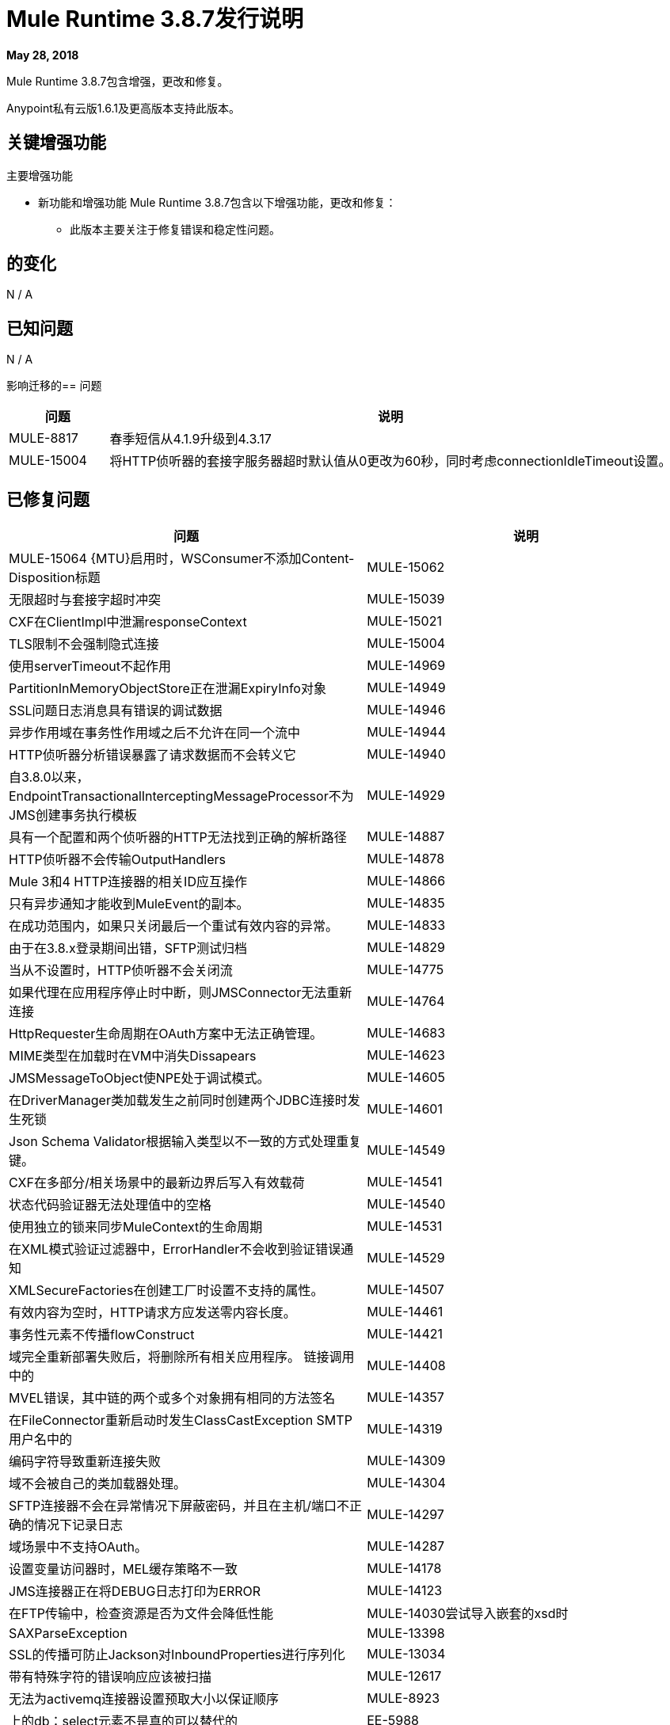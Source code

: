 // Product_Name版本号/日期版本说明
=  Mule Runtime 3.8.7发行说明
:keywords: mule, 3.8.7, runtime, release notes

*May 28, 2018*

// <所有部分都是必需的。如果没有什么要说的话，那么该部分的正文应该是“不适用”。
Mule Runtime 3.8.7包含增强，更改和修复。

Anypoint私有云版1.6.1及更高版本支持此版本。

== 关键增强功能

主要增强功能

* 新功能和增强功能
Mule Runtime 3.8.7包含以下增强功能，更改和修复：

- 此版本主要关注于修复错误和稳定性问题。




== 的变化

N / A


== 已知问题

N / A

影响迁移的== 问题

[%header,cols="15a,85a"]
|===
|问题 |说明
|  MULE-8817  | 春季短信从4.1.9升级到4.3.17
|  MULE-15004  | 将HTTP侦听器的套接字服务器超时默认值从0更改为60秒，同时考虑connectionIdleTimeout设置。
|===

== 已修复问题

[%header,cols="15a,85a"]
|===
|问题 |说明
//修正了问题
|  MULE-15064 {MTU}启用时，WSConsumer不添加Content-Disposition标题
|  MULE-15062  | 无限超时与套接字超时冲突
|  MULE-15039  |  CXF在ClientImpl中泄漏responseContext
|  MULE-15021  |  TLS限制不会强制隐式连接
|  MULE-15004  | 使用serverTimeout不起作用
|  MULE-14969  |  PartitionInMemoryObjectStore正在泄漏ExpiryInfo对象
|  MULE-14949  |  SSL问题日志消息具有错误的调试数据
|  MULE-14946  | 异步作用域在事务性作用域之后不允许在同一个流中
|  MULE-14944  |  HTTP侦听器分析错误暴露了请求数据而不会转义它
|  MULE-14940  | 自3.8.0以来，EndpointTransactionalInterceptingMessageProcessor不为JMS创建事务执行模板
|  MULE-14929  | 具有一个配置和两个侦听器的HTTP无法找到正确的解析路径
|  MULE-14887  |  HTTP侦听器不会传输OutputHandlers
|  MULE-14878  |  Mule 3和4 HTTP连接器的相关ID应互操作
|  MULE-14866  | 只有异步通知才能收到MuleEvent的副本。
|  MULE-14835  | 在成功范围内，如果只关闭最后一个重试有效内容的异常。
|  MULE-14833  | 由于在3.8.x登录期间出错，SFTP测试归档
|  MULE-14829  | 当从不设置时，HTTP侦听器不会关闭流
|  MULE-14775  | 如果代理在应用程序停止时中断，则JMSConnector无法重新连接
|  MULE-14764  |  HttpRequester生命周期在OAuth方案中无法正确管理。
|  MULE-14683  |  MIME类型在加载时在VM中消失Dissapears
|  MULE-14623  |  JMSMessageToObject使NPE处于调试模式。
|  MULE-14605  | 在DriverManager类加载发生之前同时创建两个JDBC连接时发生死锁
|  MULE-14601  |  Json Schema Validator根据输入类型以不一致的方式处理重复键。
|  MULE-14549  |  CXF在多部分/相关场景中的最新边界后写入有效载荷
|  MULE-14541  | 状态代码验证器无法处理值中的空格
|  MULE-14540  | 使用独立的锁来同步MuleContext的生命周期
|  MULE-14531  | 在XML模式验证过滤器中，ErrorHandler不会收到验证错误通知
|  MULE-14529  |  XMLSecureFactories在创建工厂时设置不支持的属性。
|  MULE-14507  | 有效内容为空时，HTTP请求方应发送零内容长度。
|  MULE-14461  | 事务性元素不传播flowConstruct
|  MULE-14421  | 域完全重新部署失败后，将删除所有相关应用程序。
链接调用中的|  MULE-14408  |  MVEL错误，其中链的两个或多个对象拥有相同的方法签名
|  MULE-14357  | 在FileConnector重新启动时发生ClassCastException
SMTP用户名中的|  MULE-14319  | 编码字符导致重新连接失败
|  MULE-14309  | 域不会被自己的类加载器处理。
|  MULE-14304  |  SFTP连接器不会在异常情况下屏蔽密码，并且在主机/端口不正确的情况下记录日志
|  MULE-14297  | 域场景中不支持OAuth。
|  MULE-14287  | 设置变量访问器时，MEL缓存策略不一致
|  MULE-14178  |  JMS连接器正在将DEBUG日志打印为ERROR
|  MULE-14123  | 在FTP传输中，检查资源是否为文件会降低性能
|  MULE-14030尝试导入嵌套的xsd时 |  SAXParseException
|  MULE-13398  |  SSL的传播可防止Jackson对InboundProperties进行序列化
|  MULE-13034  | 带有特殊字符的错误响应应该被扫描
|  MULE-12617  | 无法为activemq连接器设置预取大小以保证顺序
|  MULE-8923  | 上的db：select元素不是真的可以替代的
|  EE-5988  | 集群中的Jdbc对象存储为每个JdbcMap创建一个连接池
|  EE-5960  | 提供转换数据库集群对象存储中文件名的功能
|  EE-5901  |  JDBCMapStore正在提交自动提交事务。
|  EE-5895  |  JdbcMapStore不符合SQL92。
|  EE-5866  | 当包含某些多个编码字符时，HTTP请求失败。
|  EE-5700  | 在发生故障/恢复的情况下，Bitronix不会清除ActiveMQ结束的事务上下文
|  EE-5518  | 全球可读的Java KeyStore和配置文件
|  EE-5069  | 由于旧的commons-httpclient，HTTP传输中可能存在DoS
|  EE-4965  |  JDBC地图存储 - 应用程序名称长度限制
|  AGW-2108  | 处理Windows样式文件分隔符时，API网关表达式语言失败
|  AGW-2011  | 自动发现指向未定义的流时，未处理的NPE
|  AGW-1951  | 切入点缓存在使用资源级别策略和+1来源时可能存在关键冲突
|  SE-7263  |  DataWeave：`BufferUnderflowException`升级到3.9.0时。
|  SE-7459  |  DataWeave：添加`com.mulesoft.dw.noDefaultRecordTerminator`属性。
|  SE-7459  |  DataWeave：添加`com.mulesoft.dw.noNoncopybookMissingValuesDefault`。
|  SE-7556  |  API网关正在返回`invalid_api`个错误。
|  SE-7618  |  DataWeave：DataWeave无法解析XML属性。
|  SE-7772  | 具有自动发现和客户端ID强制策略的应用程序在群集环境中重新部署时未创建数据库。
|  SE-7776  |  DataWeave：Excel无法进行随机访问。
|  SE-7803  |  DataWeave：以UTF-8添加对替代字符的支持。
|  SE-7871  |  DataWeave：我们不应该将Scala值弹出给Java编写器。
|  SE-8039  |  DataWeave：相对时区（如澳大利亚/新南威尔士州）应根据转移的时间来解决，而不是本地。
|  SE-8064  |  DataWeave：Equals应该基于值而不是类型工作。
|  SE-8118  |  DataWeave：枚举不应该保留为Enum而不能转换为String。
|  SE-8296  |  DataWeave：CSV应该在流式处理和索引处理中采用相同的方式。并符合RFC-4180。
|  SE-8353  |  DataWeave：文件为GC时关闭流，以避免`tmp`文件泄漏。
属性。修复Apache POI中的安全漏洞。
//
// -------------------------------
// - Enhancement Request Issues
// -------------------------------
|  MULE-14580  | 为更新的mysql版本更新DefaultResourceReleaser
|  MULE-14416  | 优化远程关闭逻辑的HTTP重试
|  MULE-14383  | 禁用RSA加密密码
|  EE-5991  | 允许用户将群集数据源配置为群集属性
|  EE-5816  | 需要验证Mule HTTP模块中的主机名解析和错误报告
|  EE-4945  |  JDBC映射存储：添加对可配置数据源的支持
|  EE-5938  | 将分布式对象存储过期委派给hazelcast
|  EE-5959  | 添加可选功能来管理默认env首选项位置中的许可证密钥
|===

== 软件兼容性测试

Mule在以下软件上进行了测试：

[%header,cols="15a,85a"]
|===
| {软件{1}}版本
|  JDK  |  JDK 1.7.0，JDK 1.8.0（推荐的JDK 1.8.0_151 / 52）
| 操作系统 |  MacOS 10.11.x，HP-UX 11i V3，AIX 7.2，Windows 2016 Server，Windows 10，Solaris 11.3，RHEL 7，Ubuntu Server 16.04
| 应用服务器 |  Tomcat 7，Tomcat 8，Weblogic 12c，Wildfly 8，Wildfly 9，Websphere 8，Jetty 8，Jetty 9
| 数据库 |  Oracle 11g，Oracle 12c，MySQL 5.5+，DB2 10，PostgreSQL 9，Derby 10，Microsoft SQL Server 2014
|===

统一的Mule Runtime 3.8.7和API Gateway与APIkit 3.8.7兼容。

此版本的Mule运行时与运行时管理器代理插件版本1.10.0捆绑在一起。

==  LibraryChanges

[%header,cols="15a,85a"]
|===
|问题 |说明
|  MULE-14832  | 升级commons-httpclient 3.1-14-MULE-001
|  MULE-14831  | 将Jackson 1升级到1.9.14-MULE-002
|  MULE-14795  | 将Jackson 2升级到2.9.5
|  MULE-14763  | 将Jetty升级到9.2.24.v20180105
|  MULE-14639  | 在脚本模块中将jruby-stdlib升级到9.1.16.0
|  MULE-14618  | 将Spring JMS升级到4.1.9.RELEASE-MULE-001
|  MULE-14462  | 将MVEL升级到2.1.9-MULE-015版本
|  MULE-14442  | 升级灰熊版本2.3.35
|  MULE-14382  | 将BouncyCastle升级到1.59
|  MULE-14859  | 将c3p0升级到Mule fork版本c3p0-0.9.5.2-MULE-001
|  MULE-15039  | 将CXF升级到2.7.19-MULE-SPRING-3-001
|  MULE-8817  | 将spring-expression和spring-messaging升级到4.1.17
|  EE-5566  | 将hazelcast版本升级到3.8.9
|  EE-5799  | 升级JAXB 2.3.0-MULE-001
|===
